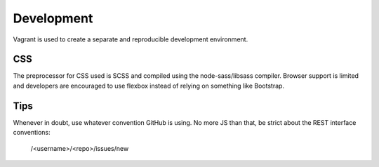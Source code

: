 Development
-----------
Vagrant is used to create a separate and reproducible development environment.

CSS
~~~
The preprocessor for CSS used is SCSS and compiled using the node-sass/libsass compiler. Browser support is limited and developers are encouraged to use flexbox instead of relying on something like Bootstrap.

Tips
~~~~
Whenever in doubt, use whatever convention GitHub is using. No more JS than that, be strict about the REST interface conventions:

  /<username>/<repo>/issues/new

